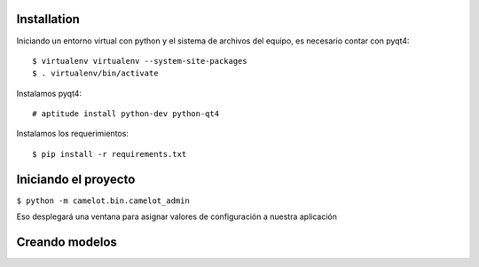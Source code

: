 Installation
============

Iniciando un entorno virtual con python y el sistema de archivos del equipo, es necesario contar con pyqt4::

$ virtualenv virtualenv --system-site-packages
$ . virtualenv/bin/activate

Instalamos pyqt4::

# aptitude install python-dev python-qt4

Instalamos los requerimientos::

$ pip install -r requirements.txt

Iniciando el proyecto
=====================

``$ python -m camelot.bin.camelot_admin``

Eso desplegará una ventana para asignar valores de configuración a nuestra aplicación

Creando modelos
===============

__ http://python-camelot.s3.amazonaws.com/gpl/release/pyqt/doc/tutorial/videostore.html#creating-the-movie-model
